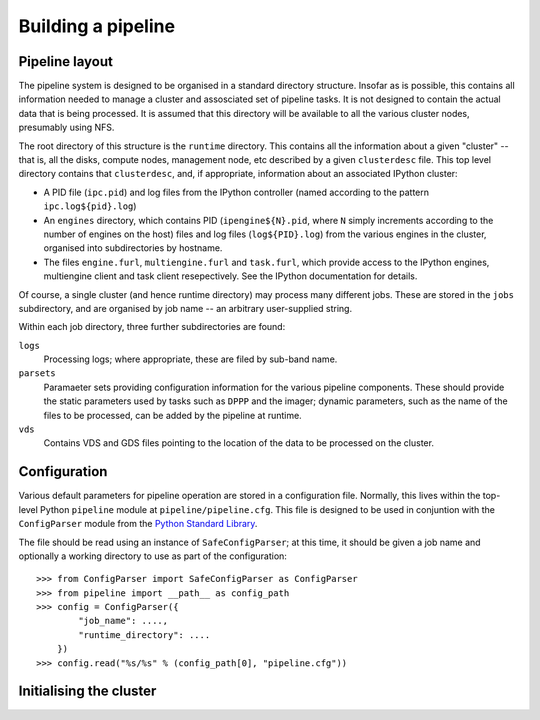 ===================
Building a pipeline
===================

Pipeline layout
---------------
The pipeline system is designed to be organised in a standard directory
structure. Insofar as is possible, this contains all information needed to
manage a cluster and assosciated set of pipeline tasks. It is not designed to
contain the actual data that is being processed. It is assumed that
this directory will be available to all the various cluster nodes, presumably
using NFS.

The root directory of this structure is the ``runtime`` directory. This
contains all the information about a given "cluster" -- that is, all the
disks, compute nodes, management node, etc described by a given
``clusterdesc`` file. This top level directory contains that ``clusterdesc``,
and, if appropriate, information about an associated IPython cluster: 

* A PID file (``ipc.pid``) and log files from the IPython controller (named
  according to the pattern ``ipc.log${pid}.log``)

* An ``engines`` directory, which contains PID (``ipengine${N}.pid``, where
  ``N`` simply increments according to the number of engines on the host)
  files and log files (``log${PID}.log``) from the various engines in the
  cluster, organised into subdirectories by hostname.

* The files ``engine.furl``, ``multiengine.furl`` and ``task.furl``, which
  provide access to the IPython engines, multiengine client and task client
  resepectively. See the IPython documentation for details.

Of course, a single cluster (and hence runtime directory) may process many
different jobs. These are stored in the ``jobs`` subdirectory, and are
organised by job name -- an arbitrary user-supplied string.

Within each job directory, three further subdirectories are found:

``logs``
    Processing logs; where appropriate, these are filed by sub-band name.

``parsets``
    Paramaeter sets providing configuration information for the various
    pipeline components. These should provide the static parameters used by
    tasks such as ``DPPP`` and the imager; dynamic parameters, such as the
    name of the files to be processed, can be added by the pipeline at
    runtime.

``vds``
    Contains VDS and GDS files pointing to the location of the data to be
    processed on the cluster.

Configuration
-------------
Various default parameters for pipeline operation are stored in a
configuration file. Normally, this lives within the top-level Python
``pipeline`` module at ``pipeline/pipeline.cfg``. This file is designed to be
used in conjuntion with the ``ConfigParser`` module from the `Python Standard
Library <http://docs.python.org/library/configparser.html>`_.

The file should be read using an instance of ``SafeConfigParser``; at this
time, it should be given a job name and optionally a working directory to use
as part of the configuration::

  >>> from ConfigParser import SafeConfigParser as ConfigParser
  >>> from pipeline import __path__ as config_path
  >>> config = ConfigParser({
          "job_name": ....,
          "runtime_directory": ....
      })
  >>> config.read("%s/%s" % (config_path[0], "pipeline.cfg"))


Initialising the cluster
------------------------


